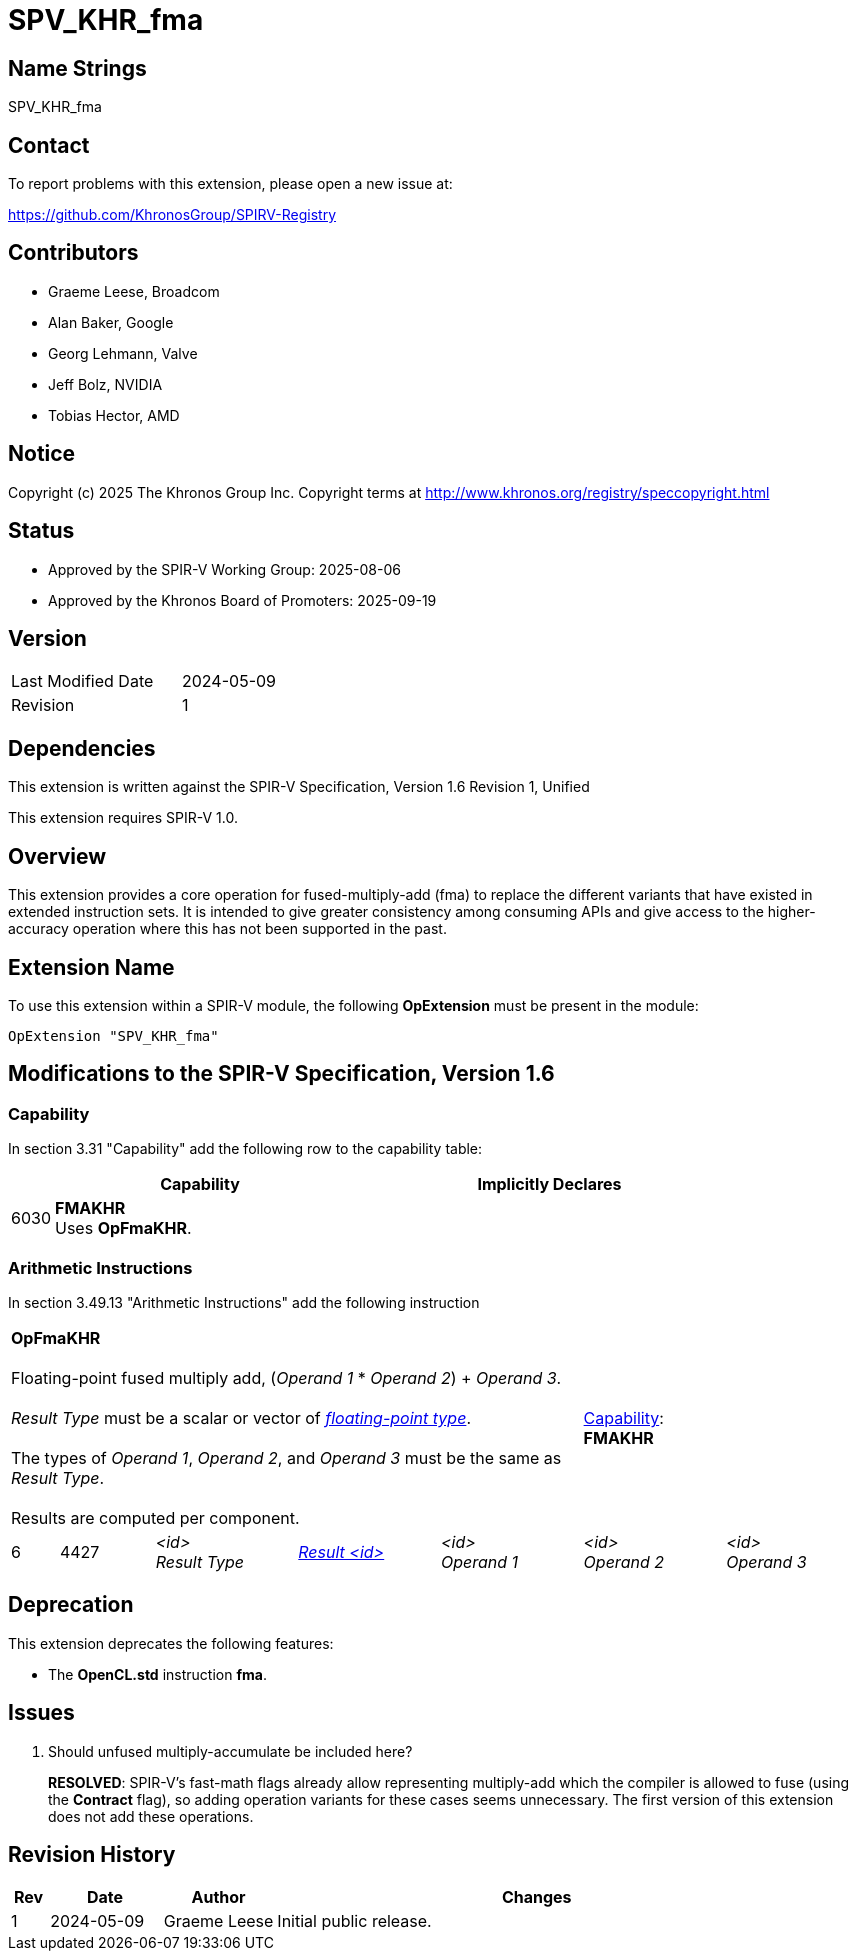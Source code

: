 = SPV_KHR_fma

== Name Strings

SPV_KHR_fma

== Contact

To report problems with this extension, please open a new issue at:

https://github.com/KhronosGroup/SPIRV-Registry

== Contributors

- Graeme Leese, Broadcom
- Alan Baker, Google
- Georg Lehmann, Valve
- Jeff Bolz, NVIDIA
- Tobias Hector, AMD

== Notice

Copyright (c) 2025 The Khronos Group Inc. Copyright terms at
http://www.khronos.org/registry/speccopyright.html

== Status

- Approved by the SPIR-V Working Group: 2025-08-06
- Approved by the Khronos Board of Promoters: 2025-09-19

== Version

[width="40%",cols="25,25"]
|========================================
| Last Modified Date | 2024-05-09
| Revision           | 1
|========================================

== Dependencies

This extension is written against the SPIR-V Specification,
Version 1.6 Revision 1, Unified

This extension requires SPIR-V 1.0.

== Overview

This extension provides a core operation for fused-multiply-add (fma) to
replace the different variants that have existed in extended instruction
sets.
It is intended to give greater consistency among consuming APIs and give
access to the higher-accuracy operation where this has not been supported
in the past.

== Extension Name

To use this extension within a SPIR-V module, the following
*OpExtension* must be present in the module:

----
OpExtension "SPV_KHR_fma"
----

== Modifications to the SPIR-V Specification, Version 1.6

=== Capability

In section 3.31 "Capability" add the following row to the capability table:
[cols="^.^2,16,15",options="header",width = "100%"]
|====
2+^.^| Capability | Implicitly Declares
| 6030 | *FMAKHR* +
Uses *OpFmaKHR*. |
|====

=== Arithmetic Instructions

In section 3.49.13 "Arithmetic Instructions" add the following instruction

[%unbreakable,cols="1,2,5*3",width="100%"]
|=====
5+|[[OpFmaKHR]]*OpFmaKHR* +
 +
Floating-point fused multiply add, (_Operand 1_ * _Operand 2_) + _Operand 3_. +
 +
 _Result Type_ must be a scalar or vector of <<Floating,_floating-point type_>>.  +
 +
 The types of _Operand 1_, _Operand 2_, and _Operand 3_ must be the same as _Result Type_.  +
 +
 Results are computed per component.
2+|<<Capability,Capability>>: +
*FMAKHR*
| 6 | 4427
 | _<id>_ +
_Result Type_ | <<ResultId,_Result <id>_ >> | _<id>_ +
_Operand 1_ | _<id>_ +
_Operand 2_ | _<id>_ +
_Operand 3_
|=====


== Deprecation

This extension deprecates the following features:

* The *OpenCL.std* instruction *fma*.

== Issues

1. Should unfused multiply-accumulate be included here?
+
--
*RESOLVED*: SPIR-V's fast-math flags already allow representing multiply-add
which the compiler is allowed to fuse (using the *Contract* flag), so adding
operation variants for these cases seems unnecessary. The first version of
this extension does not add these operations.
--

== Revision History

[cols="5,15,15,70"]
[grid="rows"]
[options="header"]
|========================================
|Rev|Date|Author|Changes
|1|2024-05-09|Graeme Leese|Initial public release.
|========================================
